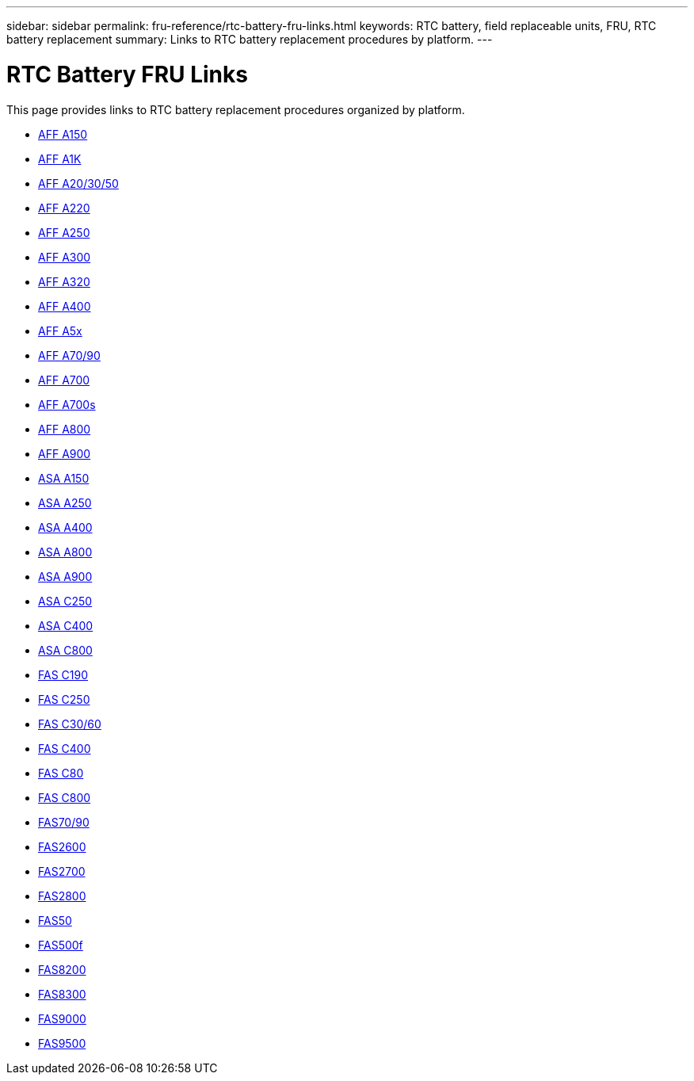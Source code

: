 ---
sidebar: sidebar
permalink: fru-reference/rtc-battery-fru-links.html
keywords: RTC battery, field replaceable units, FRU, RTC battery replacement
summary: Links to RTC battery replacement procedures by platform.
---

= RTC Battery FRU Links

This page provides links to RTC battery replacement procedures organized by platform.

* link:a150/rtc-battery-replace.html[AFF A150^]
* link:a1k/rtc-battery-replace.html[AFF A1K^]
* link:a20-30-50/rtc-battery-replace.html[AFF A20/30/50^]
* link:a220/rtc-battery-replace.html[AFF A220^]
* link:a250/rtc-battery-replace.html[AFF A250^]
* link:a300/rtc-battery-replace.html[AFF A300^]
* link:a320/rtc-battery-replace.html[AFF A320^]
* link:a400/rtc-battery-replace.html[AFF A400^]
* link:a5x/rtc-battery-replace.html[AFF A5x^]
* link:a70-90/rtc-battery-replace.html[AFF A70/90^]
* link:a700/rtc-battery-replace.html[AFF A700^]
* link:a700s/rtc-battery-replace.html[AFF A700s^]
* link:a800/rtc-battery-replace.html[AFF A800^]
* link:a900/rtc-battery-replace.html[AFF A900^]
* link:asa150/rtc-battery-replace.html[ASA A150^]
* link:asa250/rtc-battery-replace.html[ASA A250^]
* link:asa400/rtc-battery-replace.html[ASA A400^]
* link:asa800/rtc-battery-replace.html[ASA A800^]
* link:asa900/rtc-battery-replace.html[ASA A900^]
* link:asa-c250/rtc-battery-replace.html[ASA C250^]
* link:asa-c400/rtc-battery-replace.html[ASA C400^]
* link:asa-c800/rtc-battery-replace.html[ASA C800^]
* link:c190/rtc-battery-replace.html[FAS C190^]
* link:c250/rtc-battery-replace.html[FAS C250^]
* link:c30-60/rtc-battery-replace.html[FAS C30/60^]
* link:c400/rtc-battery-replace.html[FAS C400^]
* link:c80/rtc-battery-replace.html[FAS C80^]
* link:c800/rtc-battery-replace.html[FAS C800^]
* link:fas-70-90/rtc-battery-replace.html[FAS70/90^]
* link:fas2600/rtc-battery-replace.html[FAS2600^]
* link:fas2700/rtc-battery-replace.html[FAS2700^]
* link:fas2800/rtc-battery-replace.html[FAS2800^]
* link:fas50/rtc-battery-replace.html[FAS50^]
* link:fas500f/rtc-battery-replace.html[FAS500f^]
* link:fas8200/rtc-battery-replace.html[FAS8200^]
* link:fas8300/rtc-battery-replace.html[FAS8300^]
* link:fas9000/rtc-battery-replace.html[FAS9000^]
* link:fas9500/rtc-battery-replace.html[FAS9500^]